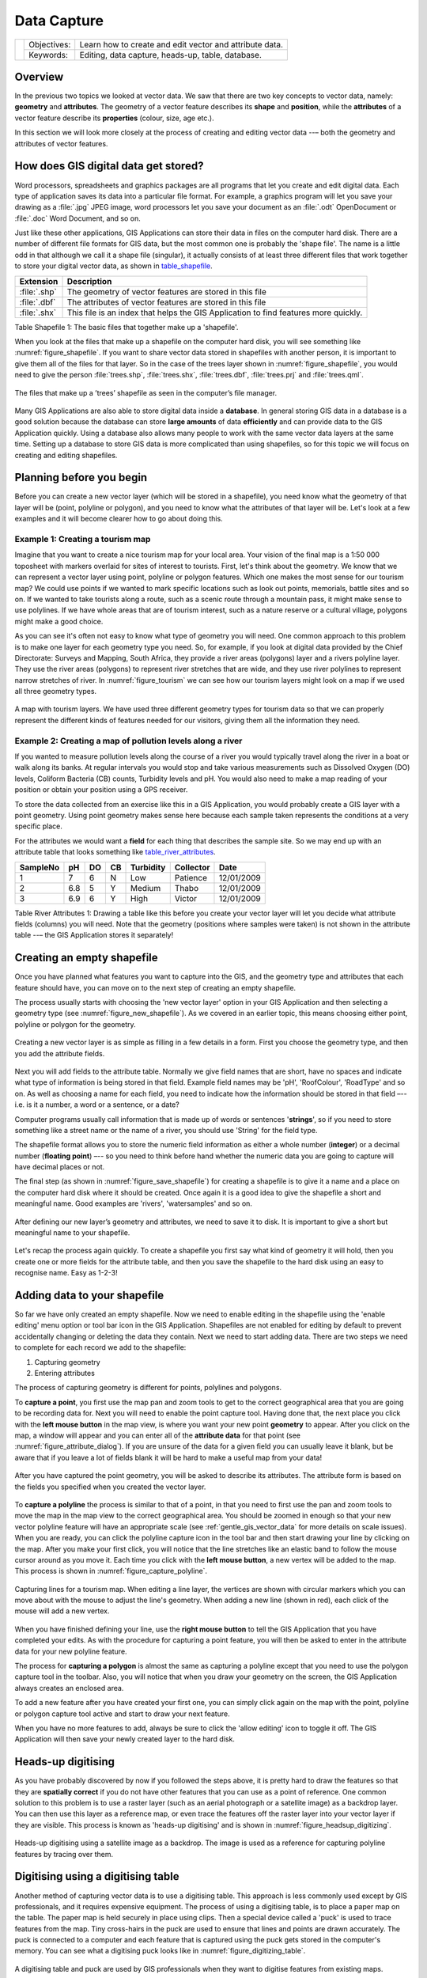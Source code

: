 
************
Data Capture
************

+-------------------+-------------+---------------------------------------------------------+
| |gentleLogo|      | Objectives: | Learn how to create and edit vector and attribute data. |
+                   +-------------+---------------------------------------------------------+
|                   | Keywords:   | Editing, data capture, heads-up, table, database.       |
+-------------------+-------------+---------------------------------------------------------+

Overview
========

In the previous two topics we looked at vector data. We saw that there are two
key concepts to vector data, namely: **geometry** and **attributes**. The geometry
of a vector feature describes its **shape** and **position**, while the
**attributes** of a vector feature describe its **properties** (colour, size, age
etc.).

In this section we will look more closely at the process of creating and editing
vector data --– both the geometry and attributes of vector features.

How does GIS digital data get stored?
=====================================

Word processors, spreadsheets and graphics packages are all programs that let you
create and edit digital data. Each type of application saves its data into a
particular file format. For example, a graphics program will let you save your
drawing as a :file:`.jpg` JPEG image, word processors let you save your document
as an :file:`.odt` OpenDocument or :file:`.doc` Word Document, and so on.

Just like these other applications, GIS Applications can store their data in files
on the computer hard disk. There are a number of different file formats for GIS
data, but the most common one is probably the 'shape file'. The name is a little
odd in that although we call it a shape file (singular), it actually consists of
at least three different files that work together to store your digital vector
data, as shown in table_shapefile_.

.. _table_shapefile:

+--------------+-------------------------------------------------------------------------------------+
| Extension    | Description                                                                         |
+==============+=====================================================================================+
| :file:`.shp` | The geometry of vector features are stored in this file                             |
+--------------+-------------------------------------------------------------------------------------+
| :file:`.dbf` | The attributes of vector features are stored in this file                           |
+--------------+-------------------------------------------------------------------------------------+
| :file:`.shx` | This file is an index that helps the GIS Application to find features more quickly. |
+--------------+-------------------------------------------------------------------------------------+

Table Shapefile 1: The basic files that together make up a 'shapefile'.

When you look at the files that make up a shapefile on the computer hard disk,
you will see something like :numref:`figure_shapefile`. If you want to share vector data
stored in shapefiles with another person, it is important to give them all of
the files for that layer. So in the case of the trees layer shown in :numref:`figure_shapefile`,
you would need to give the person :file:`trees.shp`, :file:`trees.shx`,
:file:`trees.dbf`, :file:`trees.prj` and :file:`trees.qml`.

.. _figure_shapefile:

.. figure:: img/shapefile_on_disk.png
   :align: center
   :width: 30em

   The files that make up a ’trees’ shapefile as seen in the computer’s file
   manager.

Many GIS Applications are also able to store digital data inside a **database**.
In general storing GIS data in a database is a good solution because the database
can store **large amounts** of data **efficiently** and can provide data to the
GIS Application quickly. Using a database also allows many people to work with
the same vector data layers at the same time. Setting up a database to store GIS
data is more complicated than using shapefiles, so for this topic we will focus
on creating and editing shapefiles.

Planning before you begin
=========================

Before you can create a new vector layer (which will be stored in a shapefile),
you need know what the geometry of that layer will be (point, polyline or
polygon), and you need to know what the attributes of that layer will be. Let's
look at a few examples and it will become clearer how to go about doing this.

Example 1: Creating a tourism map
-------------------------------------

Imagine that you want to create a nice tourism map for your local area. Your
vision of the final map is a 1:50 000 toposheet with markers overlaid for sites
of interest to tourists. First, let's think about the geometry. We know that we
can represent a vector layer using point, polyline or polygon features. Which one
makes the most sense for our tourism map? We could use points if we wanted to
mark specific locations such as look out points, memorials, battle sites and so
on. If we wanted to take tourists along a route, such as a scenic route through
a mountain pass, it might make sense to use polylines. If we have whole areas
that are of tourism interest, such as a nature reserve or a cultural village,
polygons might make a good choice.

As you can see it's often not easy to know what type of geometry you will need.
One common approach to this problem is to make one layer for each geometry type
you need. So, for example, if you look at digital data provided by the Chief
Directorate: Surveys and Mapping, South Africa, they provide a river areas
(polygons) layer and a rivers polyline layer. They use the river areas (polygons)
to represent river stretches that are wide, and they use river polylines to
represent narrow stretches of river. In :numref:`figure_tourism` we can see how our tourism
layers might look on a map if we used all three geometry types.

.. _figure_tourism:

.. figure:: img/tourism_map.png
   :align: center
   :width: 30em

   A map with tourism layers. We have used three different geometry types for
   tourism data so that we can properly represent the different kinds of features
   needed for our visitors, giving them all the information they need.

Example 2: Creating a map of pollution levels along a river
-----------------------------------------------------------

If you wanted to measure pollution levels along the course of a river you would
typically travel along the river in a boat or walk along its banks. At regular
intervals you would stop and take various measurements such as Dissolved Oxygen
(DO) levels, Coliform Bacteria (CB) counts, Turbidity levels and pH. You would
also need to make a map reading of your position or obtain your position using
a GPS receiver.

To store the data collected from an exercise like this in a GIS Application, you
would probably create a GIS layer with a point geometry. Using point geometry
makes sense here because each sample taken represents the conditions at a very
specific place.

For the attributes we would want a **field** for each thing that describes the
sample site. So we may end up with an attribute table that looks something like
table_river_attributes_.

.. _table_river_attributes:

+----------+-----+----+----+-----------+-----------+------------+
| SampleNo | pH  | DO | CB | Turbidity | Collector | Date       |
+==========+=====+====+====+===========+===========+============+
| 1        | 7   | 6  | N  | Low       | Patience  | 12/01/2009 |
+----------+-----+----+----+-----------+-----------+------------+
| 2        | 6.8 | 5  | Y  | Medium    | Thabo     | 12/01/2009 |
+----------+-----+----+----+-----------+-----------+------------+
| 3        | 6.9 | 6  | Y  | High      | Victor    | 12/01/2009 |
+----------+-----+----+----+-----------+-----------+------------+

Table River Attributes 1: Drawing a table like this before you create your vector
layer will let you decide what attribute fields (columns) you will need. Note
that the geometry (positions where samples were taken) is not shown in the
attribute table --– the GIS Application stores it separately!

Creating an empty shapefile
===========================

Once you have planned what features you want to capture into the GIS, and the
geometry type and attributes that each feature should have, you can move on to
the next step of creating an empty shapefile.

The process usually starts with choosing the 'new vector layer' option in your
GIS Application and then selecting a geometry type (see :numref:`figure_new_shapefile`).
As we covered in an earlier topic, this means choosing either point, polyline or
polygon for the geometry.

.. _figure_new_shapefile:

.. figure:: img/new_shapefile.png
   :align: center
   :width: 30em

   Creating a new vector layer is as simple as filling in a few details in a form.
   First you choose the geometry type, and then you add the attribute fields.

Next you will add fields to the attribute table. Normally we give field names that
are short, have no spaces and indicate what type of information is being stored
in that field. Example field names may be 'pH', 'RoofColour', 'RoadType' and so
on. As well as choosing a name for each field, you need to indicate how the
information should be stored in that field –-- i.e. is it a number, a word or a
sentence, or a date?

Computer programs usually call information that is made up of words or sentences
'**strings**', so if you need to store something like a street name or the name
of a river, you should use 'String' for the field type.

The shapefile format allows you to store the numeric field information as either
a whole number (**integer**) or a decimal number (**floating point**) –-- so you
need to think before hand whether the numeric data you are going to capture will
have decimal places or not.

The final step (as shown in :numref:`figure_save_shapefile`) for creating a shapefile is
to give it a name and a place on the computer hard disk where it should be
created. Once again it is a good idea to give the shapefile a short and meaningful
name. Good examples are 'rivers', 'watersamples' and so on.

.. _figure_save_shapefile:

.. figure:: img/save_shapefile.png
   :align: center
   :width: 30em

   After defining our new layer’s geometry and attributes, we need to save it to
   disk. It is important to give a short but meaningful name to your shapefile.

Let's recap the process again quickly. To create a shapefile you first say what
kind of geometry it will hold, then you create one or more fields for the
attribute table, and then you save the shapefile to the hard disk using an easy
to recognise name. Easy as 1-2-3!

Adding data to your shapefile
=============================

So far we have only created an empty shapefile. Now we need to enable editing in
the shapefile using the 'enable editing' menu option or tool bar icon in the GIS
Application. Shapefiles are not enabled for editing by default to prevent
accidentally changing or deleting the data they contain. Next we need to start
adding data. There are two steps we need to complete for each record we add to
the shapefile:

#. Capturing geometry
#. Entering attributes

The process of capturing geometry is different for points, polylines and polygons.

To **capture a point**, you first use the map pan and zoom tools to get to the
correct geographical area that you are going to be recording data for. Next you
will need to enable the point capture tool. Having done that, the next place you
click with the **left mouse button** in the map view, is where you want your new
point **geometry** to appear. After you click on the map, a window will appear
and you can enter all of the **attribute data** for that point (see :numref:`figure_attribute_dialog`).
If you are unsure of the data for a given field you can usually leave it blank,
but be aware that if you leave a lot of fields blank it will be hard to make a
useful map from your data!

.. _figure_attribute_dialog:

.. figure:: img/attribute_dialog.png
   :align: center
   :width: 30em

   After you have captured the point geometry, you will be asked to describe its
   attributes. The attribute form is based on the fields you specified when you
   created the vector layer.

To **capture a polyline** the process is similar to that of a point, in that you
need to first use the pan and zoom tools to move the map in the map view to the
correct geographical area. You should be zoomed in enough so that your new vector
polyline feature will have an appropriate scale (see :ref:`gentle_gis_vector_data`
for more details on scale issues). When you are ready, you can click the polyline
capture icon in the tool bar and then start drawing your line by clicking on the
map. After you make your first click, you will notice that the line stretches
like an elastic band to follow the mouse cursor around as you move it. Each time
you click with the **left mouse button**, a new vertex will be added to the map.
This process is shown in :numref:`figure_capture_polyline`.

.. _figure_capture_polyline:

.. figure:: img/capture_polyline.png
   :align: center
   :width: 30em

   Capturing lines for a tourism map. When editing a line layer, the vertices are
   shown with circular markers which you can move about with the mouse to adjust
   the line's geometry. When adding a new line (shown in red), each click of the
   mouse will add a new vertex.

When you have finished defining your line, use the **right mouse button** to tell
the GIS Application that you have completed your edits. As with the procedure for
capturing a point feature, you will then be asked to enter in the attribute data
for your new polyline feature.

The process for **capturing a polygon** is almost the same as capturing a polyline
except that you need to use the polygon capture tool in the toolbar. Also, you
will notice that when you draw your geometry on the screen, the GIS Application
always creates an enclosed area.

To add a new feature after you have created your first one, you can simply click
again on the map with the point, polyline or polygon capture tool active and start
to draw your next feature.

When you have no more features to add, always be sure to click the 'allow editing'
icon to toggle it off. The GIS Application will then save your newly created layer
to the hard disk.

Heads-up digitising
===================

As you have probably discovered by now if you followed the steps above, it is
pretty hard to draw the features so that they are **spatially correct** if you
do not have other features that you can use as a point of reference. One common
solution to this problem is to use a raster layer (such as an aerial photograph
or a satellite image) as a backdrop layer. You can then use this layer as a
reference map, or even trace the features off the raster layer into your vector
layer if they are visible. This process is known as 'heads-up digitising' and is
shown in :numref:`figure_headsup_digitizing`.

.. _figure_headsup_digitizing:

.. figure:: img/headsup_digitizing.png
   :align: center
   :width: 30em

   Heads-up digitising using a satellite image as a backdrop. The image is used
   as a reference for capturing polyline features by tracing over them.

Digitising using a digitising table
===================================

Another method of capturing vector data is to use a digitising table. This
approach is less commonly used except by GIS professionals, and it requires
expensive equipment. The process of using a digitising table, is to place a paper
map on the table. The paper map is held securely in place using clips. Then a
special device called a 'puck' is used to trace features from the map. Tiny
cross-hairs in the puck are used to ensure that lines and points are drawn
accurately. The puck is connected to a computer and each feature that is captured
using the puck gets stored in the computer's memory. You can see what a digitising
puck looks like in :numref:`figure_digitizing_table`.

.. _figure_digitizing_table:

.. figure:: img/digitizing_table.jpg
   :align: center
   :width: 30em

   A digitising table and puck are used by GIS professionals when they want to
   digitise features from existing maps.

After your features are digitised...
====================================

Once your features are digitised, you can use the techniques you learned in the
previous topic to set the symbology for your layer. Choosing an appropriate
symbology will allow you to better understand the data you have captured when
you look at the map.

Common problems / things to be aware of
=======================================

If you are digitising using a backdrop raster layer such as an aerial photograph
or satellite image, it is very important that the raster layer is properly
georeferenced. A layer that is georeferenced properly displays in the correct
position in the map view based on the GIS Application's internal model of the
Earth. We can see the effect of a poorly georeferenced image in
:numref:`figure_georeference_issue`.

.. _figure_georeference_issue:

.. figure:: img/georeferencing_issue.png
   :align: center
   :width: 30em

   The importance of using properly georeferenced raster images for heads-up
   digitising. On the left we can see the image is properly georegistered and the
   road features (in orange) overlap perfectly. If the image is poorly
   georeferenced (as shown on the right) the features will not be well aligned.
   Worse still, if the image on the right is used as a reference when capturing
   new features, the newly captured data will be inaccurate!

Also remember that it is important that you are zoomed in to an appropriate scale
so that the vector features you create are useful. As we saw in the previous topic
on vector geometry, it is a bad idea to digitise your data when you are zoomed
out to a scale of 1:1000 000 if you intend to use the data you capture at a scale
of 1:50 000 later.

What have we learned?
=====================

Let's wrap up what we covered in this worksheet:

* **Digitising** is the process of capturing knowledge of a feature's **geometry**
  and **attributes** into a **digital format** stored on the computer's disk.
* GIS Data can be stored in a **database** or as **files**.
* One commonly used file format is the **shapefile** which is actually a group
  of three or more files (:file:`.shp`, :file:`.dbf` and :file:`.shx`).
* Before you create a new vector layer you need to plan both what **geometry**
  type and **attribute** fields it will contain.
* Geometry can be point, polyline or polygon.
* Attributes can be **integers** (whole numbers), **floating points** (decimal
  numbers), **strings** (words) or **dates**.
* The digitising process consists of **drawing** the geometry in the map view
  and then entering its attributes. This is repeated for each feature.
* **Heads-up digitising** is often used to provide orientation during digitising
  by using a raster image in the background.
* Professional GIS users sometimes use a **digitising table** to capture
  information from paper maps.

Now you try!
============

Here are some ideas for you to try with your learners:

* Draw up a list of features in and around your school that you think would be
  interesting to capture. For example: the school boundary, the position of fire
  assembly points, the layout of each class room, and so on. Try to use a mix of
  different geometry types. Now split your learners into groups and assign each
  group a few features to capture. Have them symbolise their layers so that they
  are more meaningful to look at. Combine the layers from all the groups to create
  a nice map of your school and its surroundings!
* Find a local river and take water samples along its length. Make a careful note
  of the position of each sample using a GPS or by marking it on a toposheet. For
  each sample take measurements such as pH, dissolved oxygen etc. Capture the data
  using the GIS application and make maps that show the samples with a suitable
  symbology. Could you identify any areas of concern? Was the GIS Application able
  to help you to identify these areas?

Something to think about
========================

If you don't have a computer available, you can follow the same process by using
transparency sheets and a notebook. Use an aerial photo, orthosheet or satellite
image printout as your background layer. Draw columns down the page in your
notebook and write in the column headings for each attribute field you want to
store information about. Now trace the geometry of features onto the transparency
sheet, writing a number next to each feature so that it can be identified. Now
write the same number in the first column in your table in your notebook, and
then fill in all the additional information you want to record.

Further reading
===============

The QGIS User Guide has more detailed information on :ref:`digitising vector data
<editingvector>` in QGIS.

What's next?
============

In the section that follows we will take a closer look at **raster data** to learn
all about how image data can be used in a GIS.


.. Substitutions definitions - AVOID EDITING PAST THIS LINE
   This will be automatically updated by the find_set_subst.py script.
   If you need to create a new substitution manually,
   please add it also to the substitutions.txt file in the
   source folder.

.. |gentleLogo| image:: img/gentlelogo.png
   :width: 3em

QGIS
